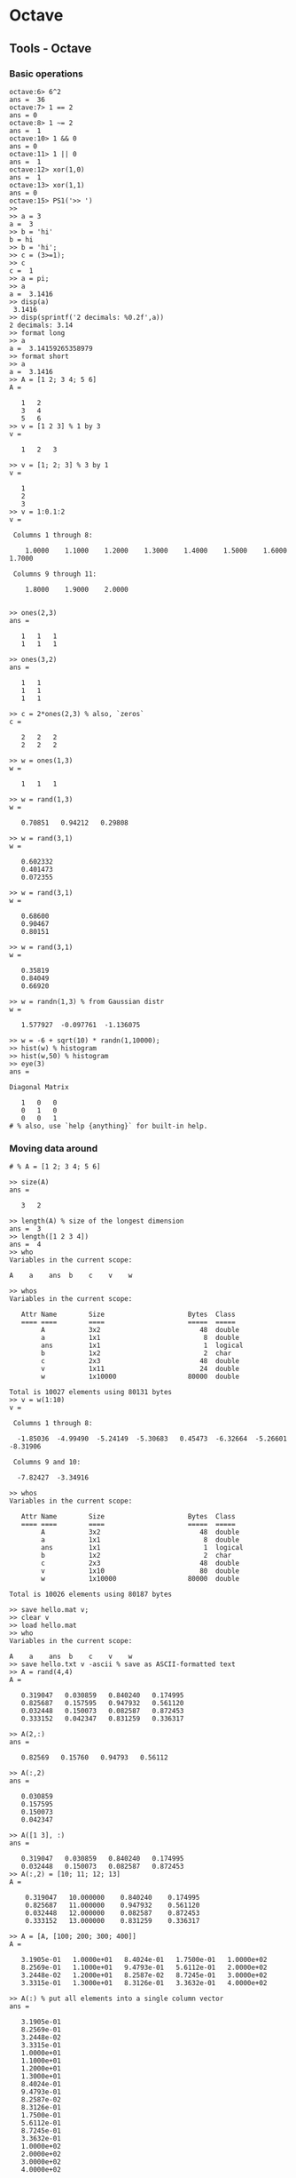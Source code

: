 #+FILETAGS: :vimwiki:

* Octave
** Tools - Octave
# %toc

*** Basic operations
#+begin_example
octave:6> 6^2
ans =  36
octave:7> 1 == 2
ans = 0
octave:8> 1 ~= 2
ans =  1
octave:10> 1 && 0
ans = 0
octave:11> 1 || 0
ans =  1
octave:12> xor(1,0)
ans =  1
octave:13> xor(1,1)
ans = 0
octave:15> PS1('>> ')
>> 
>> a = 3
a =  3
>> b = 'hi'
b = hi
>> b = 'hi';
>> c = (3>=1);
>> c
c =  1
>> a = pi;
>> a
a =  3.1416
>> disp(a)
 3.1416
>> disp(sprintf('2 decimals: %0.2f',a))
2 decimals: 3.14
>> format long
>> a
a =  3.14159265358979
>> format short
>> a
a =  3.1416
>> A = [1 2; 3 4; 5 6]
A =

   1   2
   3   4
   5   6
>> v = [1 2 3] % 1 by 3
v =

   1   2   3

>> v = [1; 2; 3] % 3 by 1
v =

   1
   2
   3
>> v = 1:0.1:2
v =

 Columns 1 through 8:

    1.0000    1.1000    1.2000    1.3000    1.4000    1.5000    1.6000    1.7000

 Columns 9 through 11:

    1.8000    1.9000    2.0000


>> ones(2,3)
ans =

   1   1   1
   1   1   1

>> ones(3,2)
ans =

   1   1
   1   1
   1   1

>> c = 2*ones(2,3) % also, `zeros`
c =

   2   2   2
   2   2   2

>> w = ones(1,3)
w =

   1   1   1

>> w = rand(1,3)
w =

   0.70851   0.94212   0.29808

>> w = rand(3,1)
w =

   0.602332
   0.401473
   0.072355

>> w = rand(3,1)
w =

   0.68600
   0.90467
   0.80151

>> w = rand(3,1)
w =

   0.35819
   0.84049
   0.66920

>> w = randn(1,3) % from Gaussian distr
w =

   1.577927  -0.097761  -1.136075

>> w = -6 + sqrt(10) * randn(1,10000);
>> hist(w) % histogram
>> hist(w,50) % histogram
>> eye(3)
ans =

Diagonal Matrix

   1   0   0
   0   1   0
   0   0   1
# % also, use `help {anything}` for built-in help.
#+end_example

*** Moving data around

#+begin_example
# % A = [1 2; 3 4; 5 6]

>> size(A)
ans =

   3   2

>> length(A) % size of the longest dimension
ans =  3
>> length([1 2 3 4])
ans =  4
>> who
Variables in the current scope:

A    a    ans  b    c    v    w

>> whos
Variables in the current scope:

   Attr Name        Size                     Bytes  Class
   ==== ====        ====                     =====  ===== 
        A           3x2                         48  double
        a           1x1                          8  double
        ans         1x1                          1  logical
        b           1x2                          2  char
        c           2x3                         48  double
        v           1x11                        24  double
        w           1x10000                  80000  double

Total is 10027 elements using 80131 bytes
>> v = w(1:10)
v =

 Columns 1 through 8:

  -1.85036  -4.99490  -5.24149  -5.30683   0.45473  -6.32664  -5.26601  -8.31906

 Columns 9 and 10:

  -7.82427  -3.34916

>> whos
Variables in the current scope:

   Attr Name        Size                     Bytes  Class
   ==== ====        ====                     =====  ===== 
        A           3x2                         48  double
        a           1x1                          8  double
        ans         1x1                          1  logical
        b           1x2                          2  char
        c           2x3                         48  double
        v           1x10                        80  double
        w           1x10000                  80000  double

Total is 10026 elements using 80187 bytes

>> save hello.mat v;
>> clear v
>> load hello.mat
>> who
Variables in the current scope:

A    a    ans  b    c    v    w
>> save hello.txt v -ascii % save as ASCII-formatted text
>> A = rand(4,4)
A =

   0.319047   0.030859   0.840240   0.174995
   0.825687   0.157595   0.947932   0.561120
   0.032448   0.150073   0.082587   0.872453
   0.333152   0.042347   0.831259   0.336317

>> A(2,:)
ans =

   0.82569   0.15760   0.94793   0.56112

>> A(:,2)
ans =

   0.030859
   0.157595
   0.150073
   0.042347

>> A([1 3], :)
ans =

   0.319047   0.030859   0.840240   0.174995
   0.032448   0.150073   0.082587   0.872453
>> A(:,2) = [10; 11; 12; 13]
A =

    0.319047   10.000000    0.840240    0.174995
    0.825687   11.000000    0.947932    0.561120
    0.032448   12.000000    0.082587    0.872453
    0.333152   13.000000    0.831259    0.336317

>> A = [A, [100; 200; 300; 400]]
A =

   3.1905e-01   1.0000e+01   8.4024e-01   1.7500e-01   1.0000e+02
   8.2569e-01   1.1000e+01   9.4793e-01   5.6112e-01   2.0000e+02
   3.2448e-02   1.2000e+01   8.2587e-02   8.7245e-01   3.0000e+02
   3.3315e-01   1.3000e+01   8.3126e-01   3.3632e-01   4.0000e+02

>> A(:) % put all elements into a single column vector
ans =

   3.1905e-01
   8.2569e-01
   3.2448e-02
   3.3315e-01
   1.0000e+01
   1.1000e+01
   1.2000e+01
   1.3000e+01
   8.4024e-01
   9.4793e-01
   8.2587e-02
   8.3126e-01
   1.7500e-01
   5.6112e-01
   8.7245e-01
   3.3632e-01
   1.0000e+02
   2.0000e+02
   3.0000e+02
   4.0000e+02

>> A = [1 2; 3 4; 5 6]
A =

   1   2
   3   4
   5   6

>> B = [11 12; 13 14; 15 16]
B =

   11   12
   13   14
   15   16

>> C = [A B]
C =

    1    2   11   12
    3    4   13   14
    5    6   15   16

>> C = [A;B]
C =

    1    2
    3    4
    5    6
   11   12
   13   14
   15   16

#+end_example

Also:
**** `load file.dat`, `load('file.dat')` imports a data file into the scope.

*** Computing data
#+begin_example
>> A
A =

   1   2
   3   4
   5   6

>> B
B =

   11   12
   13   14
   15   16

>> C = [1 1; 2 2]
C =

   1   1
   2   2

>> A*C
ans =

    5    5
   11   11
   17   17

>> A .* B % take each element of A and multiply it by corresponding element of B
ans =

   11   24
   39   56
   75   96

>> A .^ 2 % element-wise squaring
ans =

    1    4
    9   16
   25   36

>> v = [1; 2; 3]
v =

   1
   2
   3

>> 1 ./ v
ans =

   1.00000
   0.50000
   0.33333

>> 1 ./ A
ans =

   1.00000   0.50000
   0.33333   0.25000
   0.20000   0.16667

>> log(v)
ans =

   0.00000
   0.69315
   1.09861

>> exp(v) % e^v
ans =

    2.7183
    7.3891
   20.0855

>> e.^v
ans =

    2.7183
    7.3891
   20.0855

>> abs(v)
ans =

   1
   2
   3

>> -v
ans =

  -1
  -2
  -3

>> v + ones(length(v),1)
ans =

   2
   3
   4

>> v .+ 1
ans =

   2
   3
   4

>> A'
ans =

   1   3   5
   2   4   6

>> (A')'
ans =

   1   2
   3   4
   5   6

>> a = [1 15 2 0.5]
a =

    1.00000   15.00000    2.00000    0.50000

>> val = max(a)
val =  15
>> [val, ind] = max(a)
val =  15
ind =  2
>> max(a)
ans =  15
>> max(A) % column-wise maximum
ans =

   5   6

>> a < 3
ans =

   1   0   1   1

>> a = [1 15 2 0.5]
a =

    1.00000   15.00000    2.00000    0.50000

>> find (a < 3)
ans =

   1   3   4

>> magic(3) % 3x3 magic triangle, convenient for matrix generation
ans =

   8   1   6
   3   5   7
   4   9   2
>> A = magic(3)
A =

   8   1   6
   3   5   7
   4   9   2

>> [r,c] = find(A >= 7)
r =

   1
   3
   2

c =

   1
   2
   3

>> floor(a)
ans =

    1   15    2    0

>> ceil(a)
ans =

    1   15    2    1

>> round(a)
ans =

    1   15    2    1

>> max(rand(3))
ans =

   0.71836   0.86637   0.70080

>> max(rand(3), rand(3)) % element-wise maximum of the two random matrices
ans =

   0.53947   0.46529   0.91213
   0.96463   0.63457   0.61481
   0.45498   0.40820   0.86916
>> max(A, [], 1) % max in the first dimension of A (per-column)
ans =

   8   9   7

>> max(A, [], 2) % max in the second dimension of A (per-row)
ans =

   8
   7
   9
>> max(max(A)) % max element in A
ans =  9
>> max(A(:))
ans =  9
>> A = magic(9)
A =

   47   58   69   80    1   12   23   34   45
   57   68   79    9   11   22   33   44   46
   67   78    8   10   21   32   43   54   56
   77    7   18   20   31   42   53   55   66
    6   17   19   30   41   52   63   65   76
   16   27   29   40   51   62   64   75    5
   26   28   39   50   61   72   74    4   15
   36   38   49   60   71   73    3   14   25
   37   48   59   70   81    2   13   24   35

>> sum(A, 1)
ans =

   369   369   369   369   369   369   369   369   369

>> sum(A,2)
ans =

   369
   369
   369
   369
   369
   369
   369
   369
   369

>> A .* eye(9) % element-wise product
ans =

   47    0    0    0    0    0    0    0    0
    0   68    0    0    0    0    0    0    0
    0    0    8    0    0    0    0    0    0
    0    0    0   20    0    0    0    0    0
    0    0    0    0   41    0    0    0    0
    0    0    0    0    0   62    0    0    0
    0    0    0    0    0    0   74    0    0
    0    0    0    0    0    0    0   14    0
    0    0    0    0    0    0    0    0   35

>> sum(sum(A .* eye(9))) % the sum of the sum of elements in an element-wise product
ans =  369
>> sum(sum(A .* flipud(eye(9)))) % sum on the other diagonal
ans =  369
>> flipud(eye(9))
ans =

Permutation Matrix

   0   0   0   0   0   0   0   0   1
   0   0   0   0   0   0   0   1   0
   0   0   0   0   0   0   1   0   0
   0   0   0   0   0   1   0   0   0
   0   0   0   0   1   0   0   0   0
   0   0   0   1   0   0   0   0   0
   0   0   1   0   0   0   0   0   0
   0   1   0   0   0   0   0   0   0
   1   0   0   0   0   0   0   0   0
#+end_example

*** Plotting data
#+begin_example
>> t=[0:0.01:0.98];
>> y1 = sin(2*pi*4*t);
>> y2 = cos(2*pi*4*t);
>> plot(t, y2);
>> hold on
>> plot(t, y1, 'r');
>> xlabel('time');
>> ylabel('value');
>> legend('sin', 'cos');
>> title('my plot');
>> print -dpng 'plot.png';
>> close
>> figure(1); plot(t, y1);
>> figure(2); plot(t, y2); % two separate plot windows
>> subplot(1,2,1); % Divide plot into a 1x2 grid, access 1st element
>> plot(t,y1); % goes into the first element
>> subplot(1,2,2);
>> plot(t,y2); % goes into the second element
>> axis([0.5 1 -1 1]) % sets the and y ranges. Also, try `help axis`.
>> clf; % clear figures
>> A = magic(5);
>> imagesc(A) % 5x5 grid of colors, corresponding to values
>> imagesc(A), colorbar, colormap gray; % grayscale color map with color legend
#+end_example

*** Control statements
#+begin_example
>> v = zeros(10,1)
>> for i=1:10,
>   v(i) = 2^il
>  end;
>> indices = 1:10;
>> for i=indices;
>   disp(i);
>  end;
>> i = 1;
>> while i <= 5,
>   v(i) = 100;
>   i = i+1;
>  end;
>> while true,
>   v(i) = 999;
>   i = i+1;
>   if i == 6,
>     breakl
>   end;
>  end;
>> % else, elseif
#+end_example

**** Function definitions
#+begin_example
# % y - output argument
# % x - input argument

function y = squareThisNumber(x)
    y = x^2;
#+end_example

#+begin_example
# % returning multiple values
function [y1,y2] = squareAndCubeThisNumber(x)
    y1 = x^2;
    y2 = x^3;
#+end_example

Compute the cost function $J(\Theta)$.
#+begin_example
>> theta = [0; 1];
>> X = [1 1; 1 2; 1 3];
>> y = [1; 2; 3];
>> j = costFunctionJ(X,y,theta)
j = 0
>> theta = [0;0];
>> j = costFunctionJ(X,y,theta)
j = 2.3333
>> (1^2 + 2^2 + 3^2) / (2*3)
ans = 2.3333

# % costFunctionJ.m
function J = costFunctionJ(X, y, theta)
#     % X - design matrix
#     % y - class labels

    m = size(X,1);
    predictions = X*theta % predictions of hypothesis on all `m` examples
    sqrErrors = (predictions-y).^2;
    J = 1/(2*m)*sum(sqrErrors);
#+end_example

Change Octave's search path:
#+begin_example
>> addpath('/home/user/scripts')
#+end_example

*** Vectorization

**** Basic example
Example: $h_\Theta(x)=\Sum^n_{j=0}{\Theta_jx_j}=\Thets^Tx$

Unvectorized:
#+begin_example
prediction = 0.0;
for j = 1:n+1,
    prediction = prediction + theta(j) * x(j)
end;
#+end_example
Vectorized:
#+begin_example
prediction = theta` *; % uses Octave's highly optimized low-level routines.
#+end_example

***** In C++
Unvectorized
#+begin_example
double prediction = 0.0;
for (int j = 0; j <= n; j++)
    prediction += theta[j] *[j];
#+end_example

Vectorized
#+begin_example
double prediction = theta.transpose() * x;
#+end_example

**** Gradient descent example
Example: $\Theta_j := \Theta_j - lpha rac{1}{m}\sum^m_{i=1}(h_\Theta(x^{(i)})-y^{)i)})x_l^{(i)}$
(for all $j$)

Vectorized implementation:

$\Theta := \Theta - lpha\delta$ where $\delta = rac{1}{m}\sum^m_{i=1}(h_\Theta(x^{(i)})-y^{(i)})x^{(i)}$.

    A vectorized implementation will usually run much faster than a normal loop.
